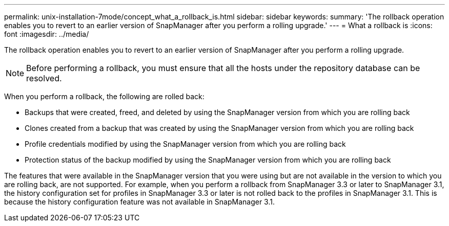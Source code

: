 ---
permalink: unix-installation-7mode/concept_what_a_rollback_is.html
sidebar: sidebar
keywords: 
summary: 'The rollback operation enables you to revert to an earlier version of SnapManager after you perform a rolling upgrade.'
---
= What a rollback is
:icons: font
:imagesdir: ../media/

[.lead]
The rollback operation enables you to revert to an earlier version of SnapManager after you perform a rolling upgrade.

NOTE: Before performing a rollback, you must ensure that all the hosts under the repository database can be resolved.

When you perform a rollback, the following are rolled back:

* Backups that were created, freed, and deleted by using the SnapManager version from which you are rolling back
* Clones created from a backup that was created by using the SnapManager version from which you are rolling back
* Profile credentials modified by using the SnapManager version from which you are rolling back
* Protection status of the backup modified by using the SnapManager version from which you are rolling back

The features that were available in the SnapManager version that you were using but are not available in the version to which you are rolling back, are not supported. For example, when you perform a rollback from SnapManager 3.3 or later to SnapManager 3.1, the history configuration set for profiles in SnapManager 3.3 or later is not rolled back to the profiles in SnapManager 3.1. This is because the history configuration feature was not available in SnapManager 3.1.
